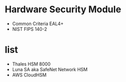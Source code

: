 * Hardware Security Module

- Common Criteria EAL4+
- NIST FIPS 140-2

* list

- Thales HSM 8000
- Luna SA aka SafeNet Network HSM
- AWS CloudHSM

